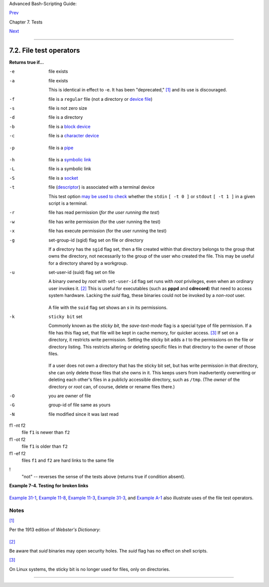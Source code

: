 Advanced Bash-Scripting Guide:

`Prev <testconstructs.html>`__

Chapter 7. Tests

`Next <comparison-ops.html>`__

--------------

7.2. File test operators
========================

**Returns true if...**

-e
    file exists

-a
    file exists

    This is identical in effect to -e. It has been "deprecated,"
    `[1] <fto.html#FTN.AEN3289>`__ and its use is discouraged.

-f
    file is a ``regular`` file (not a directory or `device
    file <devref1.html#DEVFILEREF>`__)

-s
    file is not zero size

-d
    file is a directory

-b
    file is a `block device <devref1.html#BLOCKDEVREF>`__

-c
    file is a `character device <devref1.html#CHARDEVREF>`__

    +--------------------------------------------------------------------------+
    | .. code:: PROGRAMLISTING                                                 |
    |                                                                          |
    |     device0="/dev/sda2"    # /   (root directory)                        |
    |     if [ -b "$device0" ]                                                 |
    |     then                                                                 |
    |       echo "$device0 is a block device."                                 |
    |     fi                                                                   |
    |                                                                          |
    |     # /dev/sda2 is a block device.                                       |
    |                                                                          |
    |                                                                          |
    |                                                                          |
    |     device1="/dev/ttyS1"   # PCMCIA modem card.                          |
    |     if [ -c "$device1" ]                                                 |
    |     then                                                                 |
    |       echo "$device1 is a character device."                             |
    |     fi                                                                   |
    |                                                                          |
    |     # /dev/ttyS1 is a character device.                                  |
                                                                              
    +--------------------------------------------------------------------------+

-p
    file is a `pipe <special-chars.html#PIPEREF>`__

    +--------------------------------------------------------------------------+
    | .. code:: PROGRAMLISTING                                                 |
    |                                                                          |
    |     function show_input_type()                                           |
    |     {                                                                    |
    |        [ -p /dev/fd/0 ] && echo PIPE || echo STDIN                       |
    |     }                                                                    |
    |                                                                          |
    |     show_input_type "Input"                           # STDIN            |
    |     echo "Input" | show_input_type                    # PIPE             |
    |                                                                          |
    |     # This example courtesy of Carl Anderson.                            |
                                                                              
    +--------------------------------------------------------------------------+

-h
    file is a `symbolic link <basic.html#SYMLINKREF>`__

-L
    file is a symbolic link

-S
    file is a `socket <devref1.html#SOCKETREF>`__

-t
    file (`descriptor <io-redirection.html#FDREF>`__) is associated with
    a terminal device

    This test option `may be used to
    check <intandnonint.html#II2TEST>`__ whether the ``stdin``
    ``[ -t 0 ]`` or ``stdout`` ``[ -t 1 ]`` in a given script is a
    terminal.

-r
    file has read permission (*for the user running the test*)

-w
    file has write permission (for the user running the test)

-x
    file has execute permission (for the user running the test)

-g
    set-group-id (sgid) flag set on file or directory

    If a directory has the ``sgid`` flag set, then a file created within
    that directory belongs to the group that owns the directory, not
    necessarily to the group of the user who created the file. This may
    be useful for a directory shared by a workgroup.

-u
    set-user-id (suid) flag set on file

    A binary owned by *root* with ``set-user-id`` flag set runs with
    *root* privileges, even when an ordinary user invokes it.
    `[2] <fto.html#FTN.AEN3400>`__ This is useful for executables (such
    as **pppd** and **cdrecord**) that need to access system hardware.
    Lacking the *suid* flag, these binaries could not be invoked by a
    *non-root* user.

    +--------------------------------------------------------------------------+
    | .. code:: SCREEN                                                         |
    |                                                                          |
    |              -rwsr-xr-t    1 root       178236 Oct  2  2000 /usr/sbin/pp |
    | pd                                                                       |
    |                                                                          |
                                                                              
    +--------------------------------------------------------------------------+

    A file with the ``suid`` flag set shows an *s* in its permissions.

-k
    ``sticky bit`` set

    Commonly known as the *sticky bit,* the *save-text-mode* flag is a
    special type of file permission. If a file has this flag set, that
    file will be kept in cache memory, for quicker access.
    `[3] <fto.html#FTN.AEN3423>`__ If set on a directory, it restricts
    write permission. Setting the sticky bit adds a *t* to the
    permissions on the file or directory listing. This restricts
    altering or deleting specific files in that directory to the owner
    of those files.

    +--------------------------------------------------------------------------+
    | .. code:: SCREEN                                                         |
    |                                                                          |
    |              drwxrwxrwt    7 root         1024 May 19 21:26 tmp/         |
    |                                                                          |
                                                                              
    +--------------------------------------------------------------------------+

    If a user does not own a directory that has the sticky bit set, but
    has write permission in that directory, she can only delete those
    files that she owns in it. This keeps users from inadvertently
    overwriting or deleting each other's files in a publicly accessible
    directory, such as ``/tmp``. (The *owner* of the directory or *root*
    can, of course, delete or rename files there.)

-O
    you are owner of file

-G
    group-id of file same as yours

-N
    file modified since it was last read

f1 -nt f2
    file ``f1`` is newer than ``f2``

f1 -ot f2
    file ``f1`` is older than ``f2``

f1 -ef f2
    files ``f1`` and ``f2`` are hard links to the same file

!
    "not" -- reverses the sense of the tests above (returns true if
    condition absent).

**Example 7-4. Testing for broken links**

+--------------------------------------------------------------------------+
| .. code:: PROGRAMLISTING                                                 |
|                                                                          |
|     #!/bin/bash                                                          |
|     # broken-link.sh                                                     |
|     # Written by Lee bigelow <ligelowbee@yahoo.com>                      |
|     # Used in ABS Guide with permission.                                 |
|                                                                          |
|     #  A pure shell script to find dead symlinks and output them quoted  |
|     #+ so they can be fed to xargs and dealt with :)                     |
|     #+ eg. sh broken-link.sh /somedir /someotherdir|xargs rm             |
|     #                                                                    |
|     #  This, however, is a better method:                                |
|     #                                                                    |
|     #  find "somedir" -type l -print0|\                                  |
|     #  xargs -r0 file|\                                                  |
|     #  grep "broken symbolic"|                                           |
|     #  sed -e 's/^\|: *broken symbolic.*$/"/g'                           |
|     #                                                                    |
|     #+ but that wouldn't be pure Bash, now would it.                     |
|     #  Caution: beware the /proc file system and any circular links!     |
|     ################################################################     |
|                                                                          |
|                                                                          |
|     #  If no args are passed to the script set directories-to-search     |
|     #+ to current directory.  Otherwise set the directories-to-search    |
|     #+ to the args passed.                                               |
|     ######################                                               |
|                                                                          |
|     [ $# -eq 0 ] && directorys=`pwd` || directorys=$@                    |
|                                                                          |
|                                                                          |
|     #  Setup the function linkchk to check the directory it is passed    |
|     #+ for files that are links and don't exist, then print them quoted. |
|     #  If one of the elements in the directory is a subdirectory then    |
|     #+ send that subdirectory to the linkcheck function.                 |
|     ##########                                                           |
|                                                                          |
|     linkchk () {                                                         |
|         for element in $1/*; do                                          |
|           [ -h "$element" -a ! -e "$element" ] && echo \"$element\"      |
|           [ -d "$element" ] && linkchk $element                          |
|         # Of course, '-h' tests for symbolic link, '-d' for directory.   |
|         done                                                             |
|     }                                                                    |
|                                                                          |
|     #  Send each arg that was passed to the script to the linkchk() func |
| tion                                                                     |
|     #+ if it is a valid directoy.  If not, then print the error message  |
|     #+ and usage info.                                                   |
|     ##################                                                   |
|     for directory in $directorys; do                                     |
|         if [ -d $directory ]                                             |
|         then linkchk $directory                                          |
|         else                                                             |
|             echo "$directory is not a directory"                         |
|             echo "Usage: $0 dir1 dir2 ..."                               |
|         fi                                                               |
|     done                                                                 |
|                                                                          |
|     exit $?                                                              |
                                                                          
+--------------------------------------------------------------------------+

`Example 31-1 <zeros.html#COOKIES>`__, `Example
11-8 <loops1.html#BINGREP>`__, `Example 11-3 <loops1.html#FILEINFO>`__,
`Example 31-3 <zeros.html#RAMDISK>`__, and `Example
A-1 <contributed-scripts.html#MAILFORMAT>`__ also illustrate uses of the
file test operators.

Notes
~~~~~

`[1] <fto.html#AEN3289>`__

Per the 1913 edition of *Webster's Dictionary*:

+--------------------------------------------------------------------------+
| .. code:: PROGRAMLISTING                                                 |
|                                                                          |
|     Deprecate                                                            |
|     ...                                                                  |
|                                                                          |
|     To pray against, as an evil;                                         |
|     to seek to avert by prayer;                                          |
|     to desire the removal of;                                            |
|     to seek deliverance from;                                            |
|     to express deep regret for;                                          |
|     to disapprove of strongly.                                           |
                                                                          
+--------------------------------------------------------------------------+

`[2] <fto.html#AEN3400>`__

Be aware that *suid* binaries may open security holes. The *suid* flag
has no effect on shell scripts.

`[3] <fto.html#AEN3423>`__

On Linux systems, the sticky bit is no longer used for files, only on
directories.

--------------

+--------------------------+--------------------------+--------------------------+
| `Prev <testconstructs.ht | Test Constructs          |
| ml>`__                   | `Up <tests.html>`__      |
| `Home <index.html>`__    | Other Comparison         |
| `Next <comparison-ops.ht | Operators                |
| ml>`__                   |                          |
+--------------------------+--------------------------+--------------------------+

